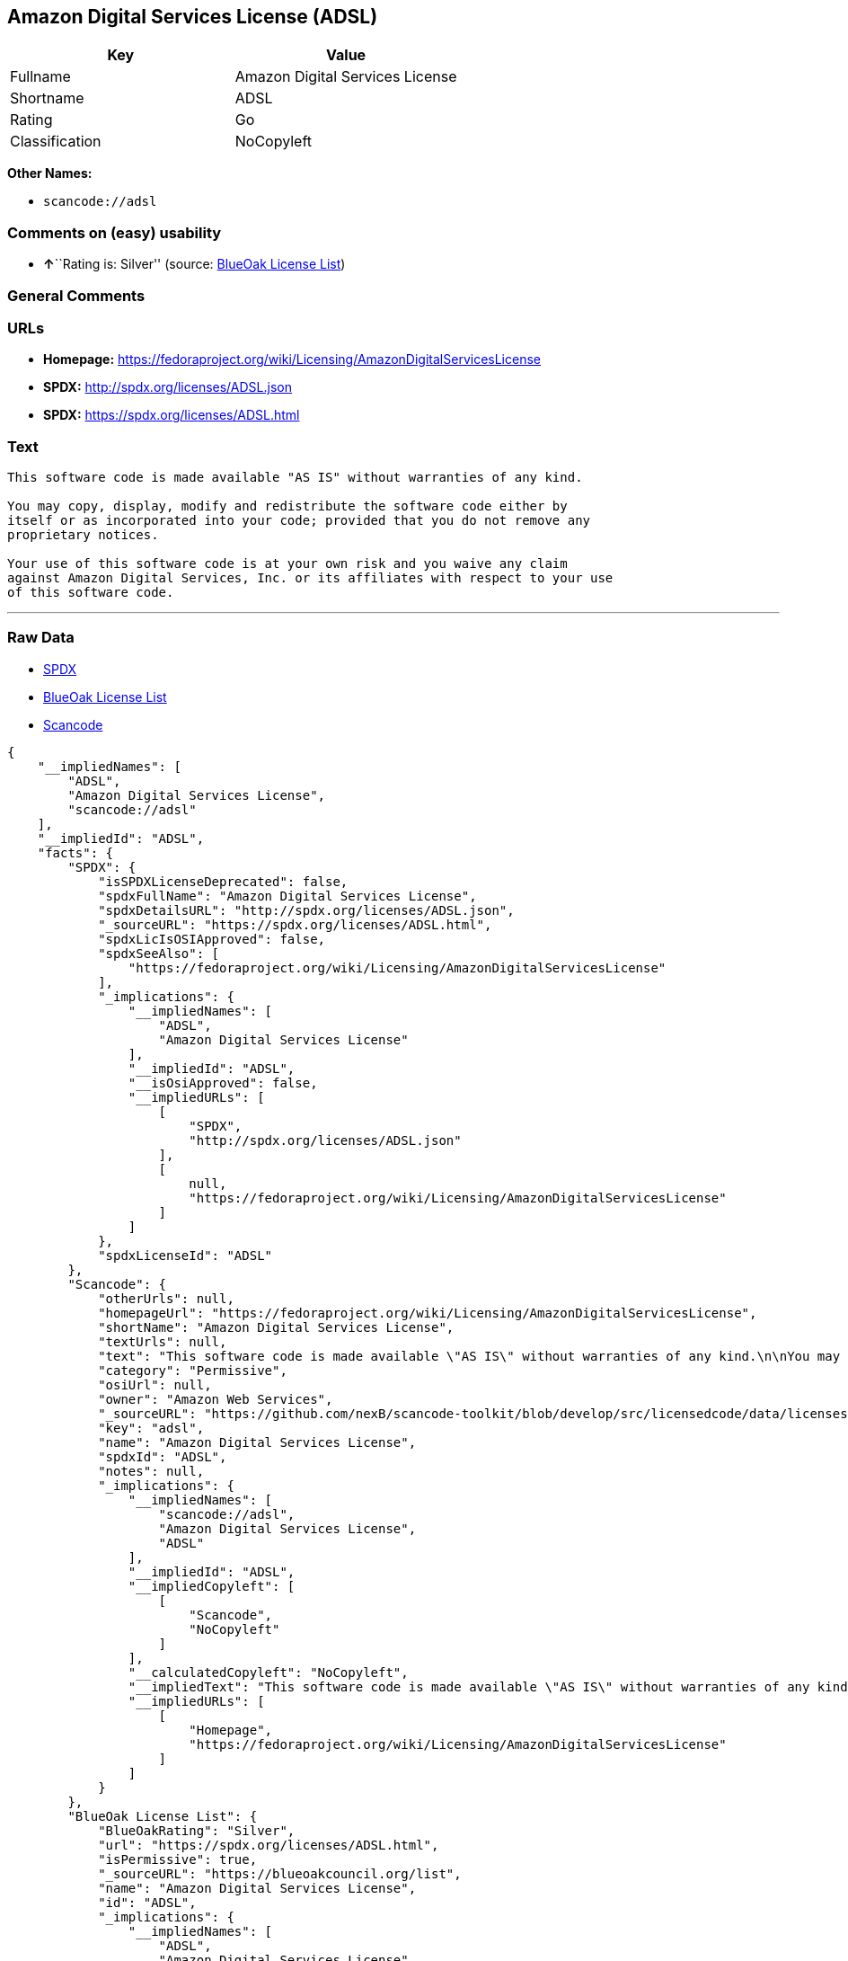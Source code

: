 == Amazon Digital Services License (ADSL)

[cols=",",options="header",]
|===
|Key |Value
|Fullname |Amazon Digital Services License
|Shortname |ADSL
|Rating |Go
|Classification |NoCopyleft
|===

*Other Names:*

* `+scancode://adsl+`

=== Comments on (easy) usability

* **↑**``Rating is: Silver'' (source:
https://blueoakcouncil.org/list[BlueOak License List])

=== General Comments

=== URLs

* *Homepage:*
https://fedoraproject.org/wiki/Licensing/AmazonDigitalServicesLicense
* *SPDX:* http://spdx.org/licenses/ADSL.json
* *SPDX:* https://spdx.org/licenses/ADSL.html

=== Text

....
This software code is made available "AS IS" without warranties of any kind.

You may copy, display, modify and redistribute the software code either by
itself or as incorporated into your code; provided that you do not remove any
proprietary notices.

Your use of this software code is at your own risk and you waive any claim
against Amazon Digital Services, Inc. or its affiliates with respect to your use
of this software code.
....

'''''

=== Raw Data

* https://spdx.org/licenses/ADSL.html[SPDX]
* https://blueoakcouncil.org/list[BlueOak License List]
* https://github.com/nexB/scancode-toolkit/blob/develop/src/licensedcode/data/licenses/adsl.yml[Scancode]

....
{
    "__impliedNames": [
        "ADSL",
        "Amazon Digital Services License",
        "scancode://adsl"
    ],
    "__impliedId": "ADSL",
    "facts": {
        "SPDX": {
            "isSPDXLicenseDeprecated": false,
            "spdxFullName": "Amazon Digital Services License",
            "spdxDetailsURL": "http://spdx.org/licenses/ADSL.json",
            "_sourceURL": "https://spdx.org/licenses/ADSL.html",
            "spdxLicIsOSIApproved": false,
            "spdxSeeAlso": [
                "https://fedoraproject.org/wiki/Licensing/AmazonDigitalServicesLicense"
            ],
            "_implications": {
                "__impliedNames": [
                    "ADSL",
                    "Amazon Digital Services License"
                ],
                "__impliedId": "ADSL",
                "__isOsiApproved": false,
                "__impliedURLs": [
                    [
                        "SPDX",
                        "http://spdx.org/licenses/ADSL.json"
                    ],
                    [
                        null,
                        "https://fedoraproject.org/wiki/Licensing/AmazonDigitalServicesLicense"
                    ]
                ]
            },
            "spdxLicenseId": "ADSL"
        },
        "Scancode": {
            "otherUrls": null,
            "homepageUrl": "https://fedoraproject.org/wiki/Licensing/AmazonDigitalServicesLicense",
            "shortName": "Amazon Digital Services License",
            "textUrls": null,
            "text": "This software code is made available \"AS IS\" without warranties of any kind.\n\nYou may copy, display, modify and redistribute the software code either by\nitself or as incorporated into your code; provided that you do not remove any\nproprietary notices.\n\nYour use of this software code is at your own risk and you waive any claim\nagainst Amazon Digital Services, Inc. or its affiliates with respect to your use\nof this software code.",
            "category": "Permissive",
            "osiUrl": null,
            "owner": "Amazon Web Services",
            "_sourceURL": "https://github.com/nexB/scancode-toolkit/blob/develop/src/licensedcode/data/licenses/adsl.yml",
            "key": "adsl",
            "name": "Amazon Digital Services License",
            "spdxId": "ADSL",
            "notes": null,
            "_implications": {
                "__impliedNames": [
                    "scancode://adsl",
                    "Amazon Digital Services License",
                    "ADSL"
                ],
                "__impliedId": "ADSL",
                "__impliedCopyleft": [
                    [
                        "Scancode",
                        "NoCopyleft"
                    ]
                ],
                "__calculatedCopyleft": "NoCopyleft",
                "__impliedText": "This software code is made available \"AS IS\" without warranties of any kind.\n\nYou may copy, display, modify and redistribute the software code either by\nitself or as incorporated into your code; provided that you do not remove any\nproprietary notices.\n\nYour use of this software code is at your own risk and you waive any claim\nagainst Amazon Digital Services, Inc. or its affiliates with respect to your use\nof this software code.",
                "__impliedURLs": [
                    [
                        "Homepage",
                        "https://fedoraproject.org/wiki/Licensing/AmazonDigitalServicesLicense"
                    ]
                ]
            }
        },
        "BlueOak License List": {
            "BlueOakRating": "Silver",
            "url": "https://spdx.org/licenses/ADSL.html",
            "isPermissive": true,
            "_sourceURL": "https://blueoakcouncil.org/list",
            "name": "Amazon Digital Services License",
            "id": "ADSL",
            "_implications": {
                "__impliedNames": [
                    "ADSL",
                    "Amazon Digital Services License"
                ],
                "__impliedJudgement": [
                    [
                        "BlueOak License List",
                        {
                            "tag": "PositiveJudgement",
                            "contents": "Rating is: Silver"
                        }
                    ]
                ],
                "__impliedCopyleft": [
                    [
                        "BlueOak License List",
                        "NoCopyleft"
                    ]
                ],
                "__calculatedCopyleft": "NoCopyleft",
                "__impliedURLs": [
                    [
                        "SPDX",
                        "https://spdx.org/licenses/ADSL.html"
                    ]
                ]
            }
        }
    },
    "__impliedJudgement": [
        [
            "BlueOak License List",
            {
                "tag": "PositiveJudgement",
                "contents": "Rating is: Silver"
            }
        ]
    ],
    "__impliedCopyleft": [
        [
            "BlueOak License List",
            "NoCopyleft"
        ],
        [
            "Scancode",
            "NoCopyleft"
        ]
    ],
    "__calculatedCopyleft": "NoCopyleft",
    "__isOsiApproved": false,
    "__impliedText": "This software code is made available \"AS IS\" without warranties of any kind.\n\nYou may copy, display, modify and redistribute the software code either by\nitself or as incorporated into your code; provided that you do not remove any\nproprietary notices.\n\nYour use of this software code is at your own risk and you waive any claim\nagainst Amazon Digital Services, Inc. or its affiliates with respect to your use\nof this software code.",
    "__impliedURLs": [
        [
            "SPDX",
            "http://spdx.org/licenses/ADSL.json"
        ],
        [
            null,
            "https://fedoraproject.org/wiki/Licensing/AmazonDigitalServicesLicense"
        ],
        [
            "SPDX",
            "https://spdx.org/licenses/ADSL.html"
        ],
        [
            "Homepage",
            "https://fedoraproject.org/wiki/Licensing/AmazonDigitalServicesLicense"
        ]
    ]
}
....

'''''

=== Dot Cluster Graph

image:../dot/ADSL.svg[image,title="dot"]